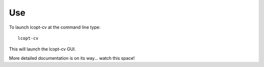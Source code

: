 ===
Use
===

To launch lcopt-cv at the command line type::

	lcopt-cv

This will launch the lcopt-cv GUI.

More detailed documentation is on its way... watch this space!
